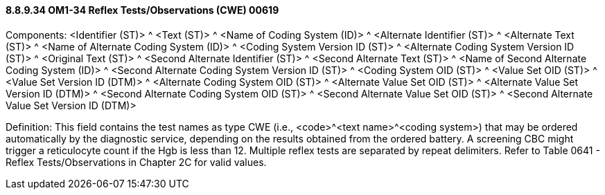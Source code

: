 ==== 8.8.9.34 OM1-34 Reflex Tests/Observations (CWE) 00619

Components: <Identifier (ST)> ^ <Text (ST)> ^ <Name of Coding System (ID)> ^ <Alternate Identifier (ST)> ^ <Alternate Text (ST)> ^ <Name of Alternate Coding System (ID)> ^ <Coding System Version ID (ST)> ^ <Alternate Coding System Version ID (ST)> ^ <Original Text (ST)> ^ <Second Alternate Identifier (ST)> ^ <Second Alternate Text (ST)> ^ <Name of Second Alternate Coding System (ID)> ^ <Second Alternate Coding System Version ID (ST)> ^ <Coding System OID (ST)> ^ <Value Set OID (ST)> ^ <Value Set Version ID (DTM)> ^ <Alternate Coding System OID (ST)> ^ <Alternate Value Set OID (ST)> ^ <Alternate Value Set Version ID (DTM)> ^ <Second Alternate Coding System OID (ST)> ^ <Second Alternate Value Set OID (ST)> ^ <Second Alternate Value Set Version ID (DTM)>

Definition: This field contains the test names as type CWE (i.e., <code>^<text name>^<coding system>) that may be ordered automatically by the diagnostic service, depending on the results obtained from the ordered battery. A screening CBC might trigger a reticulocyte count if the Hgb is less than 12. Multiple reflex tests are separated by repeat delimiters. Refer to Table 0641 - Reflex Tests/Observations in Chapter 2C for valid values.

